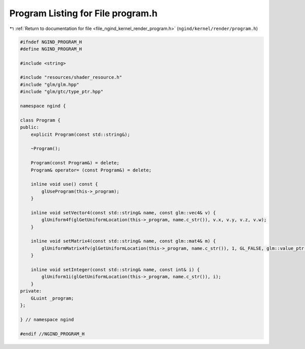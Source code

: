 
.. _program_listing_file_ngind_kernel_render_program.h:

Program Listing for File program.h
==================================

|exhale_lsh| :ref:`Return to documentation for file <file_ngind_kernel_render_program.h>` (``ngind/kernel/render/program.h``)

.. |exhale_lsh| unicode:: U+021B0 .. UPWARDS ARROW WITH TIP LEFTWARDS

.. code-block:: cpp

   
   
   
   #ifndef NGIND_PROGRAM_H
   #define NGIND_PROGRAM_H
   
   #include <string>
   
   #include "resources/shader_resource.h"
   #include "glm/glm.hpp"
   #include "glm/gtc/type_ptr.hpp"
   
   namespace ngind {
   
   class Program {
   public:
       explicit Program(const std::string&);
   
       ~Program();
   
       Program(const Program&) = delete;
       Program& operator= (const Program&) = delete;
   
       inline void use() const {
           glUseProgram(this->_program);
       }
   
       inline void setVector4(const std::string& name, const glm::vec4& v) {
           glUniform4f(glGetUniformLocation(this->_program, name.c_str()), v.x, v.y, v.z, v.w);
       }
   
       inline void setMatrix4(const std::string& name, const glm::mat4& m) {
           glUniformMatrix4fv(glGetUniformLocation(this->_program, name.c_str()), 1, GL_FALSE, glm::value_ptr(m));
       }
   
       inline void setInteger(const std::string& name, const int& i) {
           glUniform1i(glGetUniformLocation(this->_program, name.c_str()), i);
       }
   private:
       GLuint _program;
   };
   
   } // namespace ngind
   
   #endif //NGIND_PROGRAM_H
